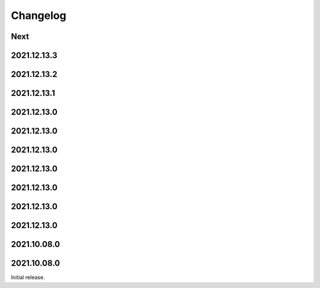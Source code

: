 Changelog
=========

Next
----

2021.12.13.3
------------

2021.12.13.2
------------

2021.12.13.1
------------

2021.12.13.0
------------

2021.12.13.0
------------

2021.12.13.0
------------

2021.12.13.0
------------

2021.12.13.0
------------

2021.12.13.0
------------

2021.12.13.0
------------

2021.10.08.0
------------

2021.10.08.0
------------

Initial release.

